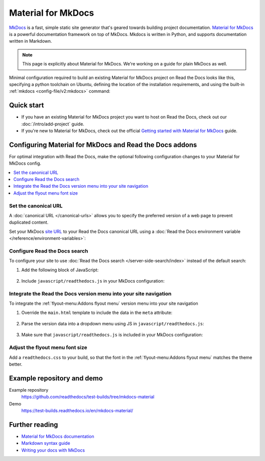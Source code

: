 .. _material:

Material for MkDocs
===================

.. meta::
   :description lang=en: Hosting Material for MkDocs sites on Read the Docs.

`MkDocs`_ is a fast, simple static site generator that's geared towards building project documentation.
`Material for MkDocs`_ is a powerful documentation framework on top of MkDocs.
Mkdocs is written in Python, and supports documentation written in Markdown.

.. note::

    This page is explicitly about Material for MkDocs. We're working on a guide for plain MkDocs as well.

Minimal configuration required to build an existing Material for MkDocs project on Read the Docs looks like this,
specifying a python toolchain on Ubuntu, defining the location of the installation requirements, and using the built-in
:ref:`mkdocs <config-file/v2:mkdocs>` command:

.. code-block:: yaml
   :caption: .readthedocs.yaml

    version: 2

    build:
      os: ubuntu-24.04
      tools:
        python: "3"

    python:
      install:
        - requirements: requirements.txt

    mkdocs:
      configuration: mkdocs.yml

.. _MkDocs: https://www.mkdocs.org/
.. _Material for MkDocs: https://squidfunk.github.io/mkdocs-material


Quick start
-----------

- If you have an existing Material for MkDocs project you want to host on Read the Docs, check out our :doc:`/intro/add-project` guide.

- If you're new to Material for MkDocs, check out the official `Getting started with Material for MkDocs`_ guide.

.. _Getting started with Material for MkDocs: https://squidfunk.github.io/mkdocs-material/getting-started/

Configuring Material for MkDocs and Read the Docs addons
--------------------------------------------------------

For optimal integration with Read the Docs, make the optional following configuration changes to your Material for MkDocs config.

.. contents::
   :depth: 1
   :local:
   :backlinks: none

Set the canonical URL
~~~~~~~~~~~~~~~~~~~~~

A :doc:`canonical URL </canonical-urls>` allows you to specify the preferred version of a web page
to prevent duplicated content.

Set your MkDocs `site URL`_  to your Read the Docs canonical URL using a
:doc:`Read the Docs environment variable </reference/environment-variables>`:

.. code-block:: yaml
    :caption: mkdocs.yml

    site_url: !ENV READTHEDOCS_CANONICAL_URL

.. _Site URL: https://www.mkdocs.org/user-guide/configuration/#site_url


Configure Read the Docs search
~~~~~~~~~~~~~~~~~~~~~~~~~~~~~~

To configure your site to use :doc:`Read the Docs search </server-side-search/index>` instead of the default search:

#. Add the following block of JavaScript:

    .. code-block:: js
        :caption: javascript/readthedocs.js

        document.addEventListener("DOMContentLoaded", function(event) {
        // Trigger Read the Docs' search addon instead of Material MkDocs default
        document.querySelector(".md-search__input").addEventListener("focus", (e) => {
                const event = new CustomEvent("readthedocs-search-show");
                document.dispatchEvent(event);
            });
        });

#. Include ``javascript/readthedocs.js`` in your MkDocs configuration:

    .. code-block:: yaml
        :caption: mkdocs.yml

        extra_javascript:
            - javascript/readthedocs.js


Integrate the Read the Docs version menu into your site navigation
~~~~~~~~~~~~~~~~~~~~~~~~~~~~~~~~~~~~~~~~~~~~~~~~~~~~~~~~~~~~~~~~~~

To integrate the :ref:`flyout-menu:Addons flyout menu` version menu into your site navigation

#. Override the ``main.html`` template to include the data in the ``meta`` attribute:

    .. code-block:: html
        :caption: overrides/main.html


        {% extends "base.html" %}

        {% block site_meta %}
        {{ super() }}
        <meta name="readthedocs-addons-api-version" content="1" />
        {% endblock %}

#. Parse the version data into a dropdown menu using JS in ``javascript/readthedocs.js``:

    .. code-block:: js
        :caption: javascript/readthedocs.js

        // Use CustomEvent to generate the version selector
        document.addEventListener(
                "readthedocs-addons-data-ready",
                function (event) {
                const config = event.detail.data();
                const versioning = `
        <div class="md-version">
        <button class="md-version__current" aria-label="Select version">
            ${config.versions.current.slug}
        </button>

        <ul class="md-version__list">
        ${ config.versions.active.map(
            (version) => `
            <li class="md-version__item">
            <a href="${ version.urls.documentation }" class="md-version__link">
                ${ version.slug }
            </a>
                    </li>`).join("\n")}
        </ul>
        </div>`;

            document.querySelector(".md-header__topic").insertAdjacentHTML("beforeend", versioning);
        });

#. Make sure that ``javascript/readthedocs.js`` is included in your MkDocs configuration:

    .. code-block:: yaml
        :caption: mkdocs.yml

        extra_javascript:
            - javascript/readthedocs.js

Adjust the flyout menu font size
~~~~~~~~~~~~~~~~~~~~~~~~~~~~~~~~

Add a ``readthedocs.css`` to your build,
so that the font in the :ref:`flyout-menu:Addons flyout menu` matches the theme better.

.. code-block:: css
    :caption: readthedocs.css:

    :root {
        /* Reduce Read the Docs' flyout font a little bit */
        --readthedocs-flyout-font-size: 0.7rem;

        /* Reduce Read the Docs' notification font a little bit */
        --readthedocs-notification-font-size: 0.8rem;

        /* This customization is not yet perfect because we can't change the `line-height` yet. */
        /* See https://github.com/readthedocs/addons/issues/197 */
        --readthedocs-search-font-size: 0.7rem;
    }

Example repository and demo
---------------------------

Example repository
    https://github.com/readthedocs/test-builds/tree/mkdocs-material

Demo
    https://test-builds.readthedocs.io/en/mkdocs-material/

Further reading
---------------

* `Material for MkDocs documentation`_
* `Markdown syntax guide`_
* `Writing your docs with MkDocs`_

.. _Material for MkDocs documentation: https://squidfunk.github.io/mkdocs-material/setup/
.. _Markdown syntax guide: https://daringfireball.net/projects/markdown/syntax
.. _Writing your docs with MkDocs: https://www.mkdocs.org/user-guide/writing-your-docs/
